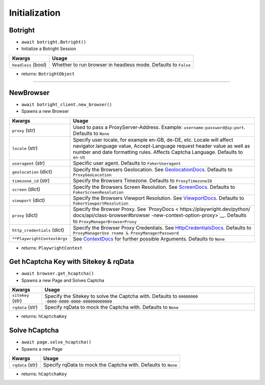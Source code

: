 Initialization
--------------

Botright
~~~~~~~~

-  ``await botright.Botright()``
-  Initialize a Botright Session

+-----------------------------------+-----------------------------------+
| Kwargs                            | Usage                             |
+===================================+===================================+
| ``headless`` (bool)               | Whether to run browser in         |
|                                   | headless mode. Defaults to        |
|                                   | ``False``                         |
+-----------------------------------+-----------------------------------+

-  returns: ``BotrightObject``

--------------

NewBrowser
~~~~~~~~~~

-  ``await botright_client.new_browser()``
-  Spawns a new Browser

+-------------------------------------+--------------------------------+
| Kwargs                              | Usage                          |
+=====================================+================================+
| ``proxy`` (str)                     | Used to pass a                 |
|                                     | ProxyServer-Address. Example:  |
|                                     | ``username:password@ip:port``. |
|                                     | Defaults to ``None``           |
+-------------------------------------+--------------------------------+
| ``locale`` (str)                    | Specify user locale, for       |
|                                     | example en-GB, de-DE, etc.     |
|                                     | Locale will affect             |
|                                     | navigator.language value,      |
|                                     | Accept-Language request header |
|                                     | value as well as number and    |
|                                     | date formatting rules. Affects |
|                                     | Captcha Language. Defaults to  |
|                                     | ``en-US``                      |
+-------------------------------------+--------------------------------+
| ``useragent`` (str)                 | Specific user agent. Defaults  |
|                                     | to ``FakerUseragent``          |
+-------------------------------------+--------------------------------+
| ``geolocation`` (dict)              | Specify the Browsers           |
|                                     | Geolocation. See               |
|                                     | `GeolocationDocs <https:       |
|                                     | //playwright.dev/python/docs/a |
|                                     | pi/class-browser#browser-new-c |
|                                     | ontext-option-geolocation>`__. |
|                                     | Defaults to                    |
|                                     | ``ProxyGeoLocation``           |
+-------------------------------------+--------------------------------+
| ``timezone_id`` (str)               | Specify the Browsers Timezone. |
|                                     | Defaults to                    |
|                                     | ``ProxyTimezoneID``            |
+-------------------------------------+--------------------------------+
| ``screen`` (dict)                   | Specify the Browsers Screen    |
|                                     | Resolution. See                |
|                                     | `ScreenDocs <h                 |
|                                     | ttps://playwright.dev/python/d |
|                                     | ocs/api/class-browser#browser- |
|                                     | new-context-option-screen>`__. |
|                                     | Defaults to                    |
|                                     | ``FakerScreenResolution``      |
+-------------------------------------+--------------------------------+
| ``viewport`` (dict)                 | Specify the Browsers Viewport  |
|                                     | Resolution. See                |
|                                     | `ViewportDocs <htt             |
|                                     | ps://playwright.dev/python/doc |
|                                     | s/api/class-browser#browser-ne |
|                                     | w-context-option-viewport>`__. |
|                                     | Defaults to                    |
|                                     | ``FakerViewportResolution``    |
+-------------------------------------+--------------------------------+
| ``proxy`` (dict)                    | Specify the Browser Proxy. See |
|                                     | `ProxyDocs <                   |
|                                     | https://playwright.dev/python/ |
|                                     | docs/api/class-browser#browser |
|                                     | -new-context-option-proxy>`__. |
|                                     | Defaults to                    |
|                                     | ``ProxyManagerBrowserProxy``   |
+-------------------------------------+--------------------------------+
| ``http_credentials`` (dict)         | Specify the Browser Proxy      |
|                                     | Credentials. See               |
|                                     | `HttpCredentialsDocs <https:// |
|                                     | playwright.dev/python/docs/api |
|                                     | /class-browser#browser-new-pag |
|                                     | e-option-http-credentials>`__. |
|                                     | Defaults to                    |
|                                     | ``ProxyManagerUse              |
|                                     | rname & ProxyManagerPassword`` |
+-------------------------------------+--------------------------------+
| ``**PlaywrightContextArgs``         | See                            |
|                                     | `ContextDocs <https://playwrig |
|                                     | ht.dev/python/docs/api/class-b |
|                                     | rowser#browser-new-context>`__ |
|                                     | for further possible           |
|                                     | Arguments. Defaults to         |
|                                     | ``None``                       |
+-------------------------------------+--------------------------------+

-  returns: ``PlaywrightContext``

Get hCaptcha Key with Sitekey & rqData
~~~~~~~~~~~~~~~~~~~~~~~~~~~~~~~~~~~~~~

-  ``await browser.get_hcaptcha()``
-  Spawns a new Page and Solves Captcha

+-------------------------------------+--------------------------------+
| Kwargs                              | Usage                          |
+=====================================+================================+
| ``sitekey`` (str)                   | Specify the Sitekey to solve   |
|                                     | the Captcha with. Defaults to  |
|                                     | ``00000000                     |
|                                     | -0000-0000-0000-000000000000`` |
+-------------------------------------+--------------------------------+
| ``rqdata`` (str)                    | Specify rqData to mock the     |
|                                     | Captcha with. Defaults to      |
|                                     | ``None``                       |
+-------------------------------------+--------------------------------+

-  returns: ``hCaptchaKey``

Solve hCaptcha
~~~~~~~~~~~~~~

-  ``await page.solve_hcaptcha()``
-  Spawns a new Page

+------------------+--------------------------------------------------+
| Kwargs           | Usage                                            |
+==================+==================================================+
| ``rqdata`` (str) | Specify rqData to mock the Captcha with.         |
|                  | Defaults to ``None``                             |
+------------------+--------------------------------------------------+

-  returns: ``hCaptchaKey``
